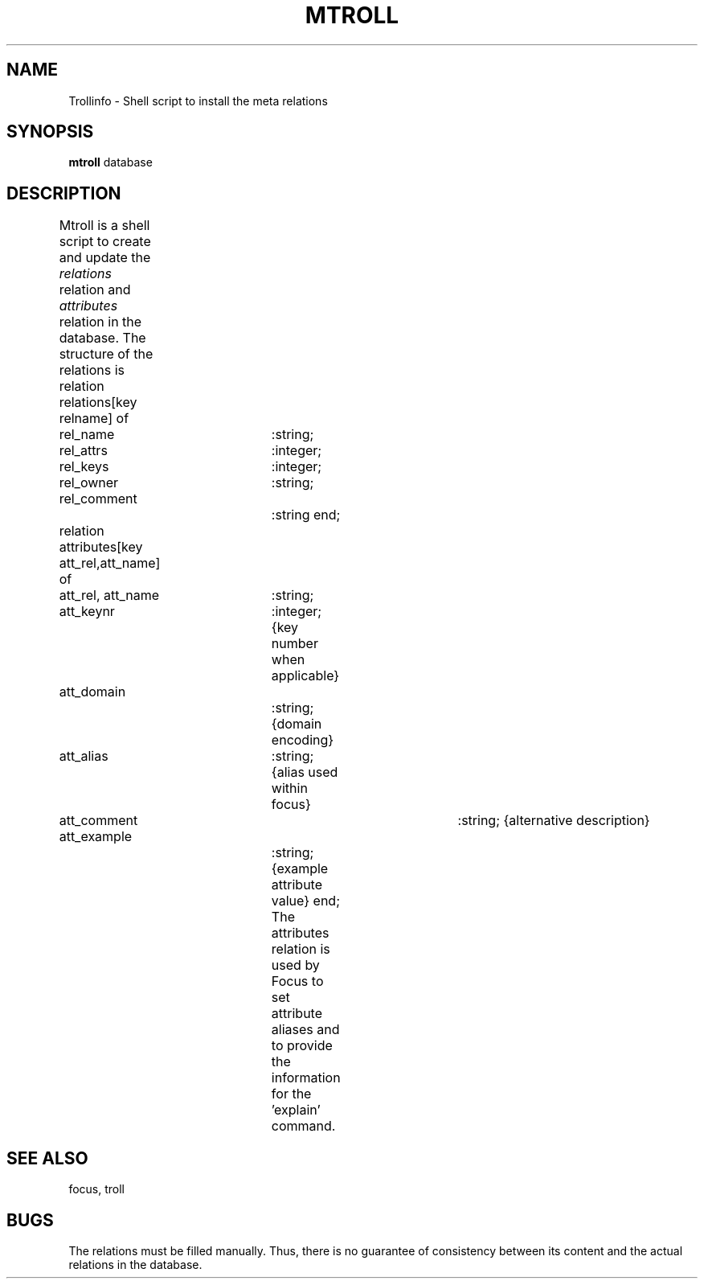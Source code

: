 .TH MTROLL 1
.SH NAME
Trollinfo \- Shell script to install the meta relations 
.SH SYNOPSIS
.B mtroll
database
.SH DESCRIPTION
Mtroll is a shell script to create and update the
\fIrelations\fR relation and \fIattributes\fR relation in the database.
The structure of the relations is 
.DS
relation relations[key relname] of
	rel_name		:string;
	rel_attrs		:integer;
	rel_keys		:integer;
	rel_owner		:string;
	rel_comment		:string
end;
 
relation attributes[key att_rel,att_name] of
	att_rel, att_name	:string;
	att_keynr		:integer; {key number when applicable}
	att_domain		:string;  {domain encoding}
	att_alias		:string;  {alias used within focus}
	att_comment   		:string;  {alternative description}
	att_example		:string;  {example attribute value}
end;
.DE
The attributes relation is used by Focus to set attribute aliases and
to provide the information for the 'explain' command.
.SH "SEE ALSO"
focus, troll
.SH BUGS
The relations must be filled manually.  Thus, there is no guarantee of
consistency between its
content and the actual relations in the database.
